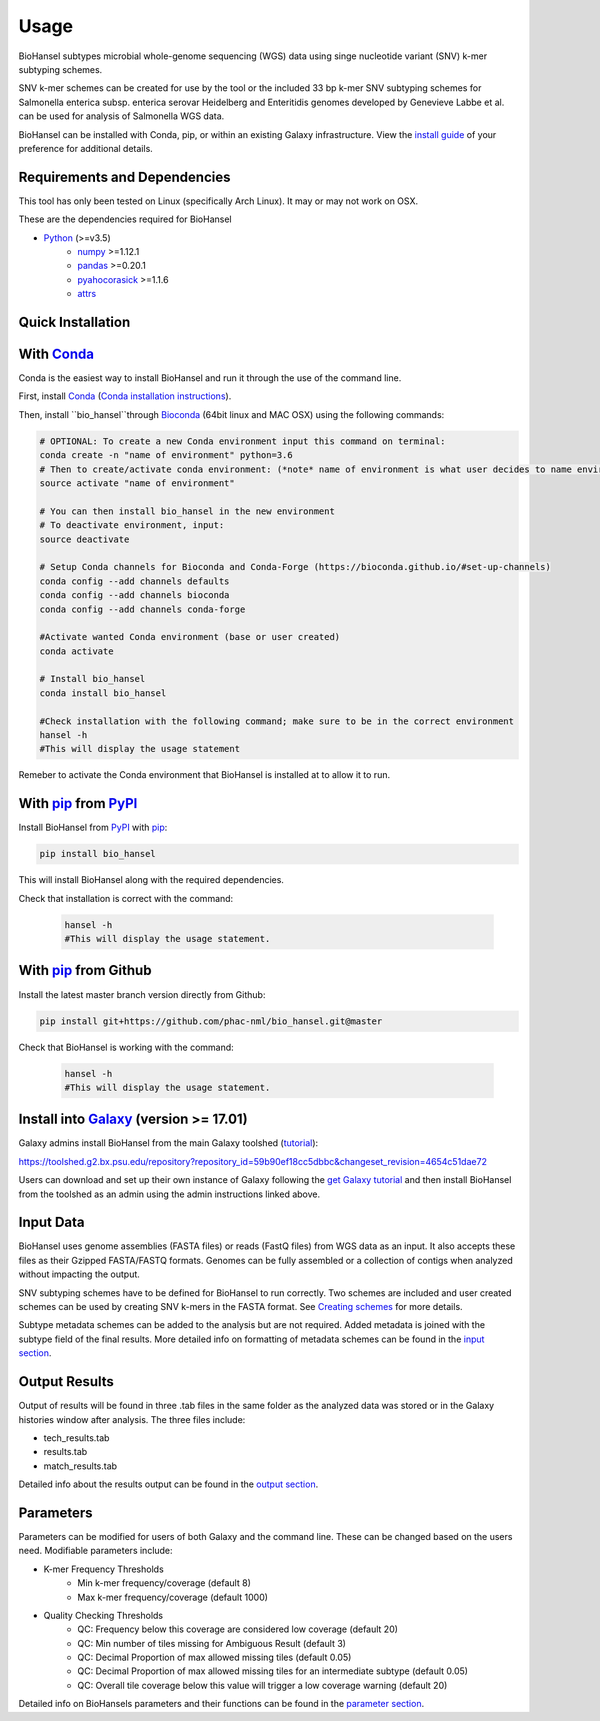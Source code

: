 Usage
=====

BioHansel subtypes microbial whole-genome sequencing (WGS) data using singe nucleotide variant (SNV) k-mer subtyping schemes.

SNV k-mer schemes can be created for use by the tool or the included 33 bp k-mer SNV subtyping schemes for Salmonella enterica subsp. enterica serovar Heidelberg and Enteritidis genomes developed by Genevieve Labbe et al. can be used for analysis of Salmonella WGS data. 

BioHansel can be installed with Conda, pip, or within an existing Galaxy infrastructure. View the `install guide <../installation-docs/home.html>`_ of your preference for additional details.

Requirements and Dependencies
-----------------------------

This tool has only been tested on Linux (specifically Arch Linux). It may or may not work on OSX.

These are the dependencies required for BioHansel

- Python_ (>=v3.5)
    - numpy_ >=1.12.1
    - pandas_ >=0.20.1
    - pyahocorasick_ >=1.1.6
    - attrs_

Quick Installation
------------------

With Conda_
-----------

Conda is the easiest way to install BioHansel and run it through the use of the command line.

First, install Conda_ (`Conda installation instructions <https://bioconda.github.io/#install-conda>`_).

Then, install ``bio_hansel``through Bioconda_ (64bit linux and MAC OSX) using the following commands:

.. code-block:: bash

    # OPTIONAL: To create a new Conda environment input this command on terminal:
    conda create -n "name of environment" python=3.6
    # Then to create/activate conda environment: (*note* name of environment is what user decides to name environment)
    source activate "name of environment"
    
    # You can then install bio_hansel in the new environment
    # To deactivate environment, input:
    source deactivate
    
    # Setup Conda channels for Bioconda and Conda-Forge (https://bioconda.github.io/#set-up-channels)
    conda config --add channels defaults
    conda config --add channels bioconda
    conda config --add channels conda-forge

    #Activate wanted Conda environment (base or user created)
    conda activate

    # Install bio_hansel
    conda install bio_hansel

    #Check installation with the following command; make sure to be in the correct environment
    hansel -h
    #This will display the usage statement

Remeber to activate the Conda environment that BioHansel is installed at to allow it to run.

With pip_ from PyPI_
---------------------

Install BioHansel from PyPI_ with pip_:

.. code-block:: bash

    pip install bio_hansel

This will install BioHansel along with the required dependencies.

Check that installation is correct with the command:

 .. code-block:: bash

    hansel -h
    #This will display the usage statement.

With pip_ from Github
---------------------

Install the latest master branch version directly from Github:

.. code-block:: bash

    pip install git+https://github.com/phac-nml/bio_hansel.git@master

Check that BioHansel is working with the command:

 .. code-block:: bash

    hansel -h
    #This will display the usage statement.

Install into Galaxy_ (version >= 17.01)
---------------------------------------

Galaxy admins install BioHansel from the main Galaxy toolshed (`tutorial <https://galaxyproject.org/admin/tools/add-tool-from-toolshed-tutorial/>`_):

https://toolshed.g2.bx.psu.edu/repository?repository_id=59b90ef18cc5dbbc&changeset_revision=4654c51dae72

Users can download and set up their own instance of Galaxy following the `get Galaxy tutorial <https://galaxyproject.org/admin/get-galaxy/>`_ and then install BioHansel from the toolshed as an admin using the admin instructions linked above.

Input Data
----------

BioHansel uses genome assemblies (FASTA files) or reads (FastQ files) from WGS data as an input. It also accepts these files as their Gzipped FASTA/FASTQ formats. Genomes can be fully assembled or a collection of contigs when analyzed without impacting the output.

SNV subtyping schemes have to be defined for BioHansel to run correctly. Two schemes are included and user created schemes can be used by creating SNV k-mers in the FASTA format. See `Creating schemes <subtyping_schemes.html>`_ for more details.

Subtype metadata schemes can be added to the analysis but are not required. Added metadata is joined with the subtype field of the final results. More detailed info on formatting of metadata schemes can be found in the `input section <input.html>`_. 

Output Results
--------------

Output of results will be found in three .tab files in the same folder as the analyzed data was stored or in the Galaxy histories window after analysis. The three files include:

- tech_results.tab
- results.tab
- match_results.tab

Detailed info about the results output can be found in the `output section <output.html>`_.

Parameters
----------

Parameters can be modified for users of both Galaxy and the command line. These can be changed based on the users need. Modifiable parameters include:

- K-mer Frequency Thresholds
    - Min k-mer frequency/coverage (default 8)
    - Max k-mer frequency/coverage (default 1000)

- Quality Checking Thresholds
    - QC: Frequency below this coverage are considered low coverage (default 20)
    - QC: Min number of tiles missing for Ambiguous Result (default 3)
    - QC: Decimal Proportion of max allowed missing tiles (default 0.05)
    - QC: Decimal Proportion of max allowed missing tiles for an intermediate subtype (default 0.05)
    - QC: Overall tile coverage below this value will trigger a low coverage warning (default 20)

Detailed info on BioHansels parameters and their functions can be found in the `parameter section <parameters.html>`_.


.. _PyPI: https://pypi.org/project/bio-hansel/
.. _Conda: https://conda.io/docs/
.. _Bioconda: https://bioconda.github.io/
.. _pip: https://pip.pypa.io/en/stable/quickstart/
.. _numpy: http://www.numpy.org/
.. _pandas: http://pandas.pydata.org/
.. _pyahocorasick: http://pyahocorasick.readthedocs.io/en/latest/
.. _attrs: http://www.attrs.org/en/stable/
.. _Python: https://www.python.org/
.. _Galaxy: https://galaxyproject.org/

